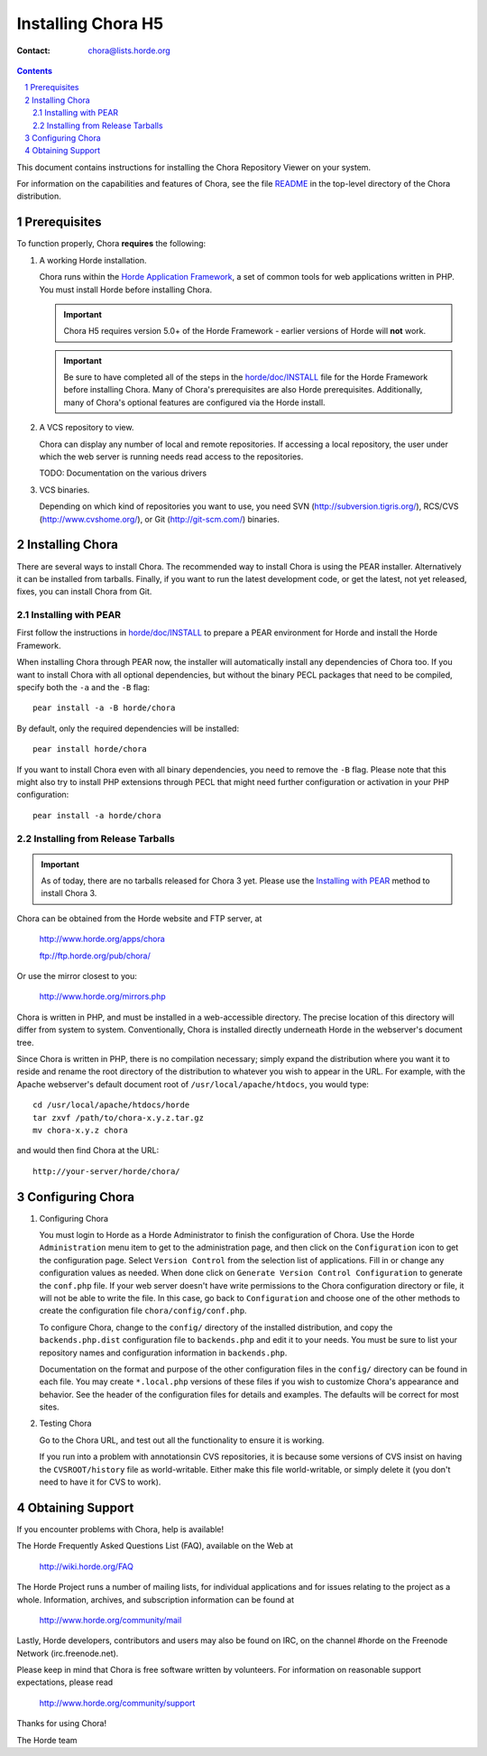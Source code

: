 =====================
 Installing Chora H5
=====================

:Contact: chora@lists.horde.org

.. contents:: Contents
.. section-numbering::


This document contains instructions for installing the Chora Repository Viewer
on your system.

For information on the capabilities and features of Chora, see the file
README_ in the top-level directory of the Chora distribution.


Prerequisites
=============

To function properly, Chora **requires** the following:

1. A working Horde installation.

   Chora runs within the `Horde Application Framework`_, a set of common tools
   for web applications written in PHP.  You must install Horde before
   installing Chora.

   .. Important:: Chora H5 requires version 5.0+ of the Horde Framework -
                  earlier versions of Horde will **not** work.

   .. Important:: Be sure to have completed all of the steps in the
                  `horde/doc/INSTALL`_ file for the Horde Framework before
                  installing Chora. Many of Chora's prerequisites are also
                  Horde prerequisites. Additionally, many of Chora's optional
                  features are configured via the Horde install.

   .. _`Horde Application Framework`: http://www.horde.org/apps/horde

2. A VCS repository to view.

   Chora can display any number of local and remote repositories. If accessing
   a local repository, the user under which the web server is running needs
   read access to the repositories.

   TODO: Documentation on the various drivers

3. VCS binaries.

   Depending on which kind of repositories you want to use, you need SVN
   (http://subversion.tigris.org/), RCS/CVS (http://www.cvshome.org/), or
   Git (http://git-scm.com/) binaries.


Installing Chora
================

There are several ways to install Chora. The recommended way to install Chora
is using the PEAR installer. Alternatively it can be installed from
tarballs. Finally, if you want to run the latest development code, or get the
latest, not yet released, fixes, you can install Chora from Git.


Installing with PEAR
~~~~~~~~~~~~~~~~~~~~

First follow the instructions in `horde/doc/INSTALL`_ to prepare a PEAR
environment for Horde and install the Horde Framework.

When installing Chora through PEAR now, the installer will automatically
install any dependencies of Chora too. If you want to install Chora with all
optional dependencies, but without the binary PECL packages that need to be
compiled, specify both the ``-a`` and the ``-B`` flag::

   pear install -a -B horde/chora

By default, only the required dependencies will be installed::

   pear install horde/chora

If you want to install Chora even with all binary dependencies, you need to
remove the ``-B`` flag. Please note that this might also try to install PHP
extensions through PECL that might need further configuration or activation in
your PHP configuration::

   pear install -a horde/chora


Installing from Release Tarballs
~~~~~~~~~~~~~~~~~~~~~~~~~~~~~~~~

.. Important:: As of today, there are no tarballs released for Chora 3
               yet. Please use the `Installing with PEAR`_ method to install
               Chora 3.

Chora can be obtained from the Horde website and FTP server, at

   http://www.horde.org/apps/chora

   ftp://ftp.horde.org/pub/chora/

Or use the mirror closest to you:

   http://www.horde.org/mirrors.php

Chora is written in PHP, and must be installed in a web-accessible directory.
The precise location of this directory will differ from system to system.
Conventionally, Chora is installed directly underneath Horde in the
webserver's document tree.

Since Chora is written in PHP, there is no compilation necessary; simply
expand the distribution where you want it to reside and rename the root
directory of the distribution to whatever you wish to appear in the URL.  For
example, with the Apache webserver's default document root of
``/usr/local/apache/htdocs``, you would type::

   cd /usr/local/apache/htdocs/horde
   tar zxvf /path/to/chora-x.y.z.tar.gz
   mv chora-x.y.z chora

and would then find Chora at the URL::

   http://your-server/horde/chora/


Configuring Chora
=================

1. Configuring Chora

   You must login to Horde as a Horde Administrator to finish the
   configuration of Chora.  Use the Horde ``Administration`` menu item to get
   to the administration page, and then click on the ``Configuration`` icon to
   get the configuration page.  Select ``Version Control`` from the selection
   list of applications.  Fill in or change any configuration values as
   needed.  When done click on ``Generate Version Control Configuration`` to
   generate the ``conf.php`` file.  If your web server doesn't have write
   permissions to the Chora configuration directory or file, it will not be
   able to write the file.  In this case, go back to ``Configuration`` and
   choose one of the other methods to create the configuration file
   ``chora/config/conf.php``.

   To configure Chora, change to the ``config/`` directory of the installed
   distribution, and copy the ``backends.php.dist`` configuration file to
   ``backends.php`` and edit it to your needs. You must be sure to list your
   repository names and configuration information in ``backends.php``.

   Documentation on the format and purpose of the other configuration files in
   the ``config/`` directory can be found in each file. You may create
   ``*.local.php`` versions of these files if you wish to customize Chora's
   appearance and behavior. See the header of the configuration files for
   details and examples. The defaults will be correct for most sites.

2. Testing Chora

   Go to the Chora URL, and test out all the functionality to ensure it is
   working.

   If you run into a problem with annotationsin CVS repositories, it is
   because some versions of CVS insist on having the ``CVSROOT/history`` file
   as world-writable.  Either make this file world-writable, or simply delete
   it (you don't need to have it for CVS to work).


Obtaining Support
=================

If you encounter problems with Chora, help is available!

The Horde Frequently Asked Questions List (FAQ), available on the Web at

  http://wiki.horde.org/FAQ

The Horde Project runs a number of mailing lists, for individual applications
and for issues relating to the project as a whole.  Information, archives, and
subscription information can be found at

  http://www.horde.org/community/mail

Lastly, Horde developers, contributors and users may also be found on IRC,
on the channel #horde on the Freenode Network (irc.freenode.net).

Please keep in mind that Chora is free software written by volunteers.  For
information on reasonable support expectations, please read

  http://www.horde.org/community/support

Thanks for using Chora!

The Horde team


.. _README: README
.. _INSTALL:
.. _`horde/doc/INSTALL`: ../../horde/doc/INSTALL
.. _`horde/doc/TRANSLATIONS`: ../../horde/doc/TRANSLATIONS
